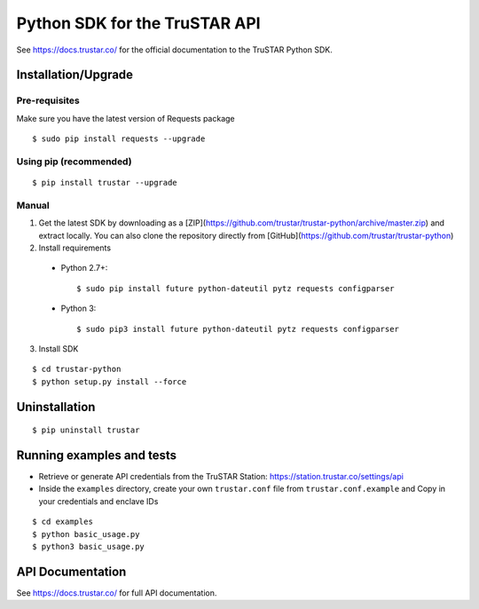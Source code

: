 ==============================
Python SDK for the TruSTAR API
==============================

See https://docs.trustar.co/ for the official documentation to the TruSTAR Python SDK.


Installation/Upgrade
--------------------

Pre-requisites
~~~~~~~~~~~~~~

Make sure you have the latest version of Requests package
::

  $ sudo pip install requests --upgrade

Using pip (recommended)
~~~~~~~~~~~~~~~~~~~~~~~

::

  $ pip install trustar --upgrade


Manual
~~~~~~

1. Get the latest SDK by downloading as a [ZIP](https://github.com/trustar/trustar-python/archive/master.zip) and extract locally.  You can also clone the repository directly from [GitHub](https://github.com/trustar/trustar-python)

2. Install requirements

  - Python 2.7+:
    ::

    $ sudo pip install future python-dateutil pytz requests configparser

  - Python 3:
    ::

    $ sudo pip3 install future python-dateutil pytz requests configparser

3. Install SDK

::

    $ cd trustar-python
    $ python setup.py install --force

Uninstallation
--------------
::

    $ pip uninstall trustar


Running examples and tests
--------------------------
- Retrieve or generate API credentials from the TruSTAR Station: https://station.trustar.co/settings/api
- Inside the ``examples`` directory, create your own ``trustar.conf`` file from ``trustar.conf.example`` and Copy in your credentials and enclave IDs

::

    $ cd examples
    $ python basic_usage.py
    $ python3 basic_usage.py


API Documentation
-----------------

See https://docs.trustar.co/ for full API documentation.


